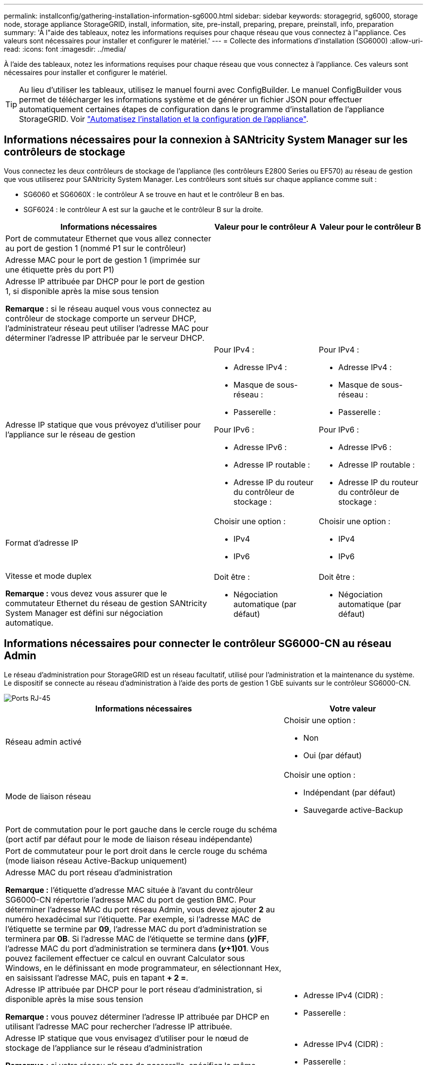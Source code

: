 ---
permalink: installconfig/gathering-installation-information-sg6000.html 
sidebar: sidebar 
keywords: storagegrid, sg6000, storage node, storage appliance StorageGRID, install, information, site, pre-install, preparing, prepare, preinstall, info, preparation 
summary: 'À l"aide des tableaux, notez les informations requises pour chaque réseau que vous connectez à l"appliance. Ces valeurs sont nécessaires pour installer et configurer le matériel.' 
---
= Collecte des informations d'installation (SG6000)
:allow-uri-read: 
:icons: font
:imagesdir: ../media/


[role="lead"]
À l'aide des tableaux, notez les informations requises pour chaque réseau que vous connectez à l'appliance. Ces valeurs sont nécessaires pour installer et configurer le matériel.


TIP: Au lieu d'utiliser les tableaux, utilisez le manuel fourni avec ConfigBuilder. Le manuel ConfigBuilder vous permet de télécharger les informations système et de générer un fichier JSON pour effectuer automatiquement certaines étapes de configuration dans le programme d'installation de l'appliance StorageGRID. Voir link:automating-appliance-installation-and-configuration.html["Automatisez l'installation et la configuration de l'appliance"].



== Informations nécessaires pour la connexion à SANtricity System Manager sur les contrôleurs de stockage

Vous connectez les deux contrôleurs de stockage de l'appliance (les contrôleurs E2800 Series ou EF570) au réseau de gestion que vous utiliserez pour SANtricity System Manager. Les contrôleurs sont situés sur chaque appliance comme suit :

* SG6060 et SG6060X : le contrôleur A se trouve en haut et le contrôleur B en bas.
* SGF6024 : le contrôleur A est sur la gauche et le contrôleur B sur la droite.


[cols="2a,1a,1a"]
|===
| Informations nécessaires | Valeur pour le contrôleur A | Valeur pour le contrôleur B 


 a| 
Port de commutateur Ethernet que vous allez connecter au port de gestion 1 (nommé P1 sur le contrôleur)
 a| 
 a| 



 a| 
Adresse MAC pour le port de gestion 1 (imprimée sur une étiquette près du port P1)
 a| 
 a| 



 a| 
Adresse IP attribuée par DHCP pour le port de gestion 1, si disponible après la mise sous tension

*Remarque :* si le réseau auquel vous vous connectez au contrôleur de stockage comporte un serveur DHCP, l'administrateur réseau peut utiliser l'adresse MAC pour déterminer l'adresse IP attribuée par le serveur DHCP.
 a| 
 a| 



 a| 
Adresse IP statique que vous prévoyez d'utiliser pour l'appliance sur le réseau de gestion
 a| 
Pour IPv4 :

* Adresse IPv4 :
* Masque de sous-réseau :
* Passerelle :


Pour IPv6 :

* Adresse IPv6 :
* Adresse IP routable :
* Adresse IP du routeur du contrôleur de stockage :

 a| 
Pour IPv4 :

* Adresse IPv4 :
* Masque de sous-réseau :
* Passerelle :


Pour IPv6 :

* Adresse IPv6 :
* Adresse IP routable :
* Adresse IP du routeur du contrôleur de stockage :




 a| 
Format d'adresse IP
 a| 
Choisir une option :

* IPv4
* IPv6

 a| 
Choisir une option :

* IPv4
* IPv6




 a| 
Vitesse et mode duplex

*Remarque :* vous devez vous assurer que le commutateur Ethernet du réseau de gestion SANtricity System Manager est défini sur négociation automatique.
 a| 
Doit être :

* Négociation automatique (par défaut)

 a| 
Doit être :

* Négociation automatique (par défaut)


|===


== Informations nécessaires pour connecter le contrôleur SG6000-CN au réseau Admin

Le réseau d'administration pour StorageGRID est un réseau facultatif, utilisé pour l'administration et la maintenance du système. Le dispositif se connecte au réseau d'administration à l'aide des ports de gestion 1 GbE suivants sur le contrôleur SG6000-CN.

image::../media/rj_45_ports_circled.png[Ports RJ-45]

[cols="2a,1a"]
|===
| Informations nécessaires | Votre valeur 


 a| 
Réseau admin activé
 a| 
Choisir une option :

* Non
* Oui (par défaut)




 a| 
Mode de liaison réseau
 a| 
Choisir une option :

* Indépendant (par défaut)
* Sauvegarde active-Backup




 a| 
Port de commutation pour le port gauche dans le cercle rouge du schéma (port actif par défaut pour le mode de liaison réseau indépendante)
 a| 



 a| 
Port de commutateur pour le port droit dans le cercle rouge du schéma (mode liaison réseau Active-Backup uniquement)
 a| 



 a| 
Adresse MAC du port réseau d'administration

*Remarque :* l'étiquette d'adresse MAC située à l'avant du contrôleur SG6000-CN répertorie l'adresse MAC du port de gestion BMC. Pour déterminer l'adresse MAC du port réseau Admin, vous devez ajouter *2* au numéro hexadécimal sur l'étiquette. Par exemple, si l'adresse MAC de l'étiquette se termine par *09*, l'adresse MAC du port d'administration se terminera par *0B*. Si l'adresse MAC de l'étiquette se termine dans *(_y_)FF*, l'adresse MAC du port d'administration se terminera dans *(_y_+1)01*. Vous pouvez facilement effectuer ce calcul en ouvrant Calculator sous Windows, en le définissant en mode programmateur, en sélectionnant Hex, en saisissant l'adresse MAC, puis en tapant *+ 2 =*.
 a| 



 a| 
Adresse IP attribuée par DHCP pour le port réseau d'administration, si disponible après la mise sous tension

*Remarque :* vous pouvez déterminer l'adresse IP attribuée par DHCP en utilisant l'adresse MAC pour rechercher l'adresse IP attribuée.
 a| 
* Adresse IPv4 (CIDR) :
* Passerelle :




 a| 
Adresse IP statique que vous envisagez d'utiliser pour le nœud de stockage de l'appliance sur le réseau d'administration

*Remarque :* si votre réseau n'a pas de passerelle, spécifiez la même adresse IPv4 statique pour la passerelle.
 a| 
* Adresse IPv4 (CIDR) :
* Passerelle :




 a| 
Sous-réseaux du réseau d'administration (CIDR)
 a| 

|===


== Informations nécessaires pour connecter et configurer les ports 10/25 GbE sur le contrôleur SG6000-CN

Les quatre ports 10/25 GbE du contrôleur SG6000-CN se connectent au réseau de réseau StorageGRID et au réseau client en option.

[cols="2a,1a"]
|===
| Informations nécessaires | Votre valeur 


 a| 
Vitesse de liaison
 a| 
Choisir une option :

* Auto (par défaut)
* 10 GbE
* 25 GbE




 a| 
Mode de liaison du port
 a| 
Choisir une option :

* Fixe (par défaut)
* Agrégat




 a| 
Port de commutation pour le port 1 (réseau client pour mode fixe)
 a| 



 a| 
Port de commutation pour le port 2 (réseau grille pour mode fixe)
 a| 



 a| 
Port de commutation pour le port 3 (réseau client pour mode fixe)
 a| 



 a| 
Port de commutation pour le port 4 (réseau Grid pour mode fixe)
 a| 

|===


== Informations nécessaires pour connecter le contrôleur SG6000-CN au réseau Grid

Le réseau Grid Network pour StorageGRID est un réseau requis, utilisé pour l'ensemble du trafic StorageGRID interne. L'appareil se connecte au réseau Grid à l'aide des ports 10/25 GbE du contrôleur SG6000-CN.

[cols="2a,1a"]
|===
| Informations nécessaires | Votre valeur 


 a| 
Mode de liaison réseau
 a| 
Choisir une option :

* Sauvegarde active/active (par défaut)
* LACP (802.3ad)




 a| 
Balisage VLAN activé
 a| 
Choisir une option :

* Non (par défaut)
* Oui.




 a| 
Balise VLAN (si le marquage VLAN est activé)
 a| 
Entrez une valeur comprise entre 0 et 4095 :



 a| 
Adresse IP attribuée par DHCP pour le réseau Grid, si disponible après la mise sous tension
 a| 
* Adresse IPv4 (CIDR) :
* Passerelle :




 a| 
Adresse IP statique que vous prévoyez d'utiliser pour le noeud de stockage de l'appliance sur le réseau Grid

*Remarque :* si votre réseau n'a pas de passerelle, spécifiez la même adresse IPv4 statique pour la passerelle.
 a| 
* Adresse IPv4 (CIDR) :
* Passerelle :




 a| 
Sous-réseaux du réseau de grille (CIDR)
 a| 

|===


== Informations nécessaires pour connecter le contrôleur SG6000-CN au réseau client

Le réseau client pour StorageGRID est un réseau facultatif, généralement utilisé pour fournir l'accès du protocole client à la grille. L'appliance se connecte au réseau client à l'aide des ports 10/25 GbE du contrôleur SG6000-CN.

[cols="2a,1a"]
|===
| Informations nécessaires | Votre valeur 


 a| 
Réseau client activé
 a| 
Choisir une option :

* Non (par défaut)
* Oui.




 a| 
Mode de liaison réseau
 a| 
Choisir une option :

* Sauvegarde active/active (par défaut)
* LACP (802.3ad)




 a| 
Balisage VLAN activé
 a| 
Choisir une option :

* Non (par défaut)
* Oui.




 a| 
Balise VLAN (si le marquage VLAN est activé)
 a| 
Entrez une valeur comprise entre 0 et 4095 :



 a| 
Adresse IP attribuée par DHCP pour le réseau client, si disponible après la mise sous tension
 a| 
* Adresse IPv4 (CIDR) :
* Passerelle :




 a| 
Adresse IP statique que vous prévoyez d'utiliser pour le noeud de stockage de l'appliance sur le réseau client

*Remarque :* si le réseau client est activé, la route par défaut du contrôleur utilisera la passerelle indiquée ici.
 a| 
* Adresse IPv4 (CIDR) :
* Passerelle :


|===


== Informations nécessaires pour connecter le contrôleur SG6000-CN au réseau de gestion BMC

Vous pouvez accéder à l'interface BMC sur le contrôleur SG6000-CN à l'aide du port de gestion 1 GbE suivant. Ce port prend en charge la gestion à distance du matériel du contrôleur via Ethernet en utilisant la norme IPMI (Intelligent Platform Management interface).

image::../media/bmc_management_port.gif[Port de gestion BMC]


NOTE: Vous pouvez activer ou désactiver l'accès IPMI à distance pour tous les dispositifs contenant un contrôleur BMC en utilisant le point de terminaison privé de l'API de gestion, PUT /private/bmc.

[cols="2a,1a"]
|===
| Informations nécessaires | Votre valeur 


 a| 
Port de commutateur Ethernet vous vous connectez au port de gestion du contrôleur BMC (encerclé dans le diagramme)
 a| 



 a| 
Adresse IP attribuée par DHCP pour le réseau de gestion BMC, si disponible après la mise sous tension
 a| 
* Adresse IPv4 (CIDR) :
* Passerelle :




 a| 
Adresse IP statique que vous prévoyez d'utiliser pour le port de gestion BMC
 a| 
* Adresse IPv4 (CIDR) :
* Passerelle :


|===
.Informations associées
* link:../installconfig/controllers-in-sg6000-appliances.html["Contrôleurs SG6000"]
* link:../installconfig/reviewing-appliance-network-connections.html["Vérifiez les connexions réseau de l'appliance"]
* link:../installconfig/port-bond-modes-for-sg6000-cn-controller.html["Modes de liaison du port (contrôleur SG6000-CN)"]
* link:cabling-appliance-sg6000.html["Cable appliance (SG6000)"]
* link:../installconfig/setting-ip-configuration.html["Configurez les adresses IP StorageGRID"]

